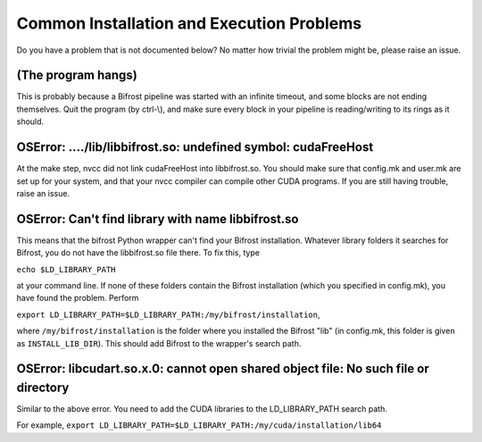 Common Installation and Execution Problems
==========================================

Do you have a problem that is not documented below? No matter how
trivial the problem might be, please raise an issue.

(The program hangs)
-------------------

This is probably because a Bifrost pipeline was started with an infinite
timeout, and some blocks are not ending themselves. Quit the program (by
ctrl-\\), and make sure every block in your pipeline is reading/writing
to its rings as it should.

OSError: ..../lib/libbifrost.so: undefined symbol: cudaFreeHost
---------------------------------------------------------------

At the make step, nvcc did not link cudaFreeHost into libbifrost.so. You
should make sure that config.mk and user.mk are set up for your system,
and that your nvcc compiler can compile other CUDA programs. If you are
still having trouble, raise an issue.

OSError: Can't find library with name libbifrost.so
---------------------------------------------------

This means that the bifrost Python wrapper can't find your Bifrost
installation. Whatever library folders it searches for Bifrost, you
do not have the libbifrost.so file there. To fix this, type

``echo $LD_LIBRARY_PATH``

at your command line. If none of these folders contain the Bifrost
installation (which you specified in config.mk), you have found the
problem. Perform

``export LD_LIBRARY_PATH=$LD_LIBRARY_PATH:/my/bifrost/installation``,

where ``/my/bifrost/installation`` is the folder where you installed the
Bifrost "lib" (in config.mk, this folder is given as
``INSTALL_LIB_DIR``). This should add Bifrost to the wrapper's search
path.

OSError: libcudart.so.x.0: cannot open shared object file: No such file or directory
------------------------------------------------------------------------------------

Similar to the above error. You need to add the CUDA libraries to the
LD\_LIBRARY\_PATH search path.

For example,
``export LD_LIBRARY_PATH=$LD_LIBRARY_PATH:/my/cuda/installation/lib64``
